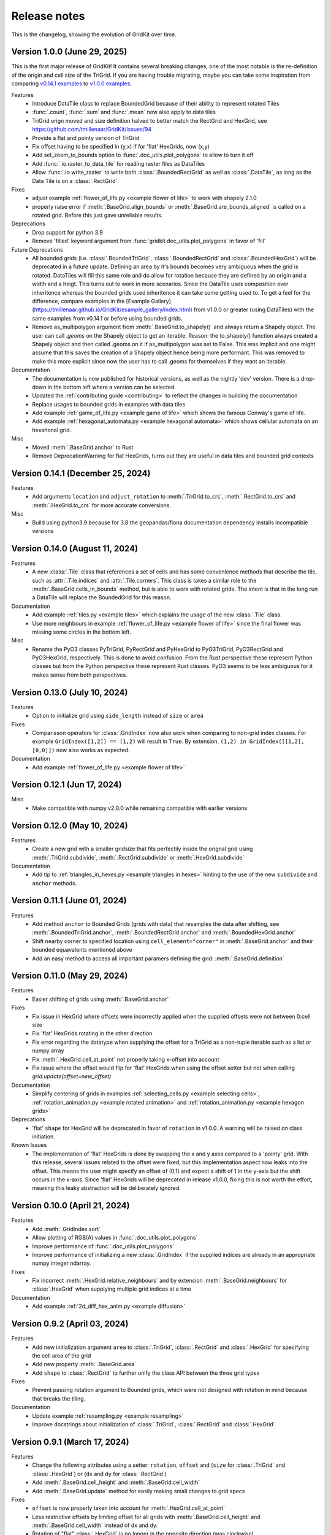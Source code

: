 .. _release_notes:

Release notes
=============

This is the changelog, showing the evolution of GridKit over time.

Version 1.0.0 (June 29, 2025)
-----------------------------

This is the first major release of GridKit!
It contains several breaking changes, one of the most notable is the re-definition of the origin and cell size of the TriGrid.
If you are having trouble migrating, maybe you can take some inspiration from comparing
`v0.14.1 examples <https://tmillenaar.github.io/GridKit/versions/v0.14.1/example_gallery/index.html>`_ to
`v1.0.0 examples <https://tmillenaar.github.io/GridKit/versions/v1.0.0/example_gallery/index.html>`_.

Features
 - Introduce DataTile class to replace BoundedGrid because of their ability to represent rotated Tiles
 - :func:`.count`, :func:`.sum` and :func:`.mean` now also apply to data tiles
 - TriGrid orign moved and size definition halved to better match the RectGrid and HexGrid, see https://github.com/tmillenaar/GridKit/issues/94
 - Provide a flat and pointy version of TriGrid
 - Fix offset having to be specified in (y,x) if for 'flat' HexGrids, now (x,y)
 - Add set_zoom_to_bounds option to :func:`.doc_utils.plot_polygons` to allow to turn it off
 - Add :func:`.io.raster_to_data_tile` for reading raster files as DataTiles
 - Allow :func:`.io.write_raster` to write both :class:`.BoundedRectGrid` as well as :class:`.DataTile`,
   as long as the Data Tile is on a :class:`.RectGrid`

Fixes
 - adjust example :ref:`flower_of_life.py <example flower of life>` to work with shapely 2.1.0
 - properly raise error if :meth:`.BaseGrid.align_bounds` or :meth:`.BaseGrid.are_bounds_aligned` is called on a rotated grid.
   Before this just gave unreliable results.

Deprecations
 - Drop support for python 3.9
 - Remove 'filled' keyword argument from :func:`gridkit.doc_utils.plot_polygons` in favor of 'fill'

Future Deprecations
 - All bounded grids (i.e. :class:`.BoundedTriGrid`, :class:`.BoundedRectGrid` and :class:`.BoundedHexGrid`) will be deprecated
   in a future update. Defining an area by it's bounds becomes very ambiguous when the grid is rotated.
   DataTiles will fill this same role and do allow for rotation because they are defined by an origin and a width and a heigt.
   This turns out to work in more scenarios. Since the DataTile uses composition over inheritence whereas the bounded grids
   used inheritence it can take some getting used to. To get a feel for the difference, compare examples in the
   [Example Gallery](https://tmillenaar.github.io/GridKit/example_gallery/index.html) from v1.0.0 or greater
   (using DataTiles) with the same examples from v0.14.1 or before using bounded grids.
 - Remove as_multipolygon argument from :meth:`.BaseGrid.to_shapely()` and always return a Shapely object.
   The user can call `.geoms` on the Shapely object to get an iterable.
   Reason: the to_shapely() function always created a Shapely object and then called .geoms on
   it if as_multipolygon was set to False. This was implicit and one might assume that
   this saves the creation of a Shapely object hence being more performant. This was removed
   to make this more explicit since now the user has to call .geoms for themselves if they want
   an iterable.

Documentation
 - The documentation is now published for historical versions, as well as the nightly 'dev' version.
   There is a drop-down in the bottom left where a version can be selected.
 - Updated the :ref:`contributing guide <contributing>` to reflect the changes in building the documentation
 - Replace usages to bounded grids in examples with data tiles
 - Add example :ref:`game_of_life.py <example game of life>` which shows the famous Conway's game of life.
 - Add example :ref:`hexagonal_automata.py <example hexagonal automata>` which shows cellular automata on an hexahonal grid.

Misc
 - Moved :meth:`.BaseGrid.anchor` to Rust
 - Remove DeprecationWarning for flat HexGrids, turns out they are useful in data tiles and bounded grid contexts

Version 0.14.1 (December 25, 2024)
----------------------------------
Features
 - Add arguments ``location`` and ``adjust_rotation`` to :meth:`.TriGrid.to_crs`, :meth:`.RectGrid.to_crs` and :meth:`.HexGrid.to_crs` for more accurate conversions.

Misc
 - Build using python3.9 because for 3.8 the geopandas/fiona documentation dependency installs incompatible versions

Version 0.14.0 (August 11, 2024)
--------------------------------
Featrures
 - A new :class:`.Tile` class that references a set of cells and has some convenience methods
   that describe the tile, such as :attr:`.Tile.indices` and :attr:`.Tile.corners`.
   This class is takes a similar role to the :meth:`.BaseGrid.cells_in_bounds` method,
   but is able to work with rotated grids. The intent is that in the long run a DataTile
   will replace the BoundedGrid for this reason.

Documentation
 - Add example :ref:`tiles.py <example tiles>` which explains the usage of the new :class:`.Tile` class.
 - Use more neighbours in example :ref:`flower_of_life.py <example flower of life>` since the final flower
   was missing some circles in the bottom left.

Misc
 - Rename the PyO3 classes PyTriGrid, PyRectGrid and PyHexGrid to PyO3TriGrid, PyO3RectGrid and PyO3HexGrid, respectively.
   This is done to avoid confusion. From the Rust perspective these represent Python classes but from the Python perspective
   these represent Rust classes. PyO3 seems to be less ambiguous for it makes sense from both perspectives.

Version 0.13.0 (July 10, 2024)
------------------------------
Features
 - Option to initialize grid using ``side_length`` instead of ``size`` or ``area``

Fixes
 - Comparisson operators for :class:`.GridIndex` now also work when comparing to non-grid index classes.
   For example ``GridIndex([1,2]) == (1,2)`` will result in ``True``.
   By extension, ``(1,2) in GridIndex([[1,2], [0,0]])`` now also works as expected.

Documentation
 - Add example :ref:`flower_of_life.py <example flower of life>`

Version 0.12.1 (Jun 17, 2024)
-----------------------------

Misc
 - Make compatible with numpy v2.0.0 while remaining compatible with earlier versions

Version 0.12.0 (May 10, 2024)
-----------------------------

Featrures
 - Create a new grid with a smaller gridsize that fits perfectily inside the orignal grid using :meth:`.TriGrid.subdivide`, :meth:`.RectGrid.subdivide` or :meth:`.HexGrid.subdivide`

Documentation
 - Add tip to :ref:`triangles_in_hexes.py <example triangles in hexes>` hinting to the use of the new ``subdivide`` and ``anchor`` methods.

Version 0.11.1 (June 01, 2024)
------------------------------

Features
 - Add method ``anchor`` to Bounded Grids (grids with data) that resamples the data after shifting, see :meth:`.BoundedTriGrid.anchor`, :meth:`.BoundedRectGrid.anchor` and :meth:`.BoundedHexGrid.anchor`
 - Shift nearby corner to specified location using ``cell_element="corner"`` in :meth:`.BaseGrid.anchor` and their bounded equavalents mentioned above
 - Add an easy method to access all important paramers defining the grid: :meth:`.BaseGrid.definition`

Version 0.11.0 (May 29, 2024)
------------------------------
.. _release notes v0_11_0:


Features
 - Easier shifting of grids using :meth:`.BaseGrid.anchor`

Fixes
 - Fix issue in HexGrid where offsets were incorrectly applied when the supplied offsets were not between 0:cell size
 - Fix 'flat' HexGrids rotating in the other direction
 - Fix error regarding the datatype when supplying the offset for a TriGrid as a non-tuple iterable such as a list or numpy array
 - Fix :meth:`.HexGrid.cell_at_point` not properly taking x-offset into account
 - Fix issue where the offset would flip for 'flat' HexGrids when using the offset setter but not when calling `grid.update(offset=new_offset)`

Documentation
 - Simplify centering of grids in examples :ref:`selecting_cells.py <example selecting cells>`, :ref:`rotation_animation.py <example rotated animation>` and :ref:`rotation_animation.py <example hexagon grids>`

Deprecations
 - 'flat' ``shape`` for HexGrid will be deprecated in favor of ``rotation`` in v1.0.0. A warning will be raised on class initiation.

Known Issues
 - The implementation of 'flat' HexGrids is done by swapping the x and y axes compared to a 'pointy' grid.
   With this release, several issues related to the offset were fixed, but this implementation aspect now leaks into the offset.
   This means the user might specify an offset of (0,1) and expect a shift of 1 in the y-axis but the shift occurs in the x-axis.
   Since 'flat' HexGrids will be deprecated in release v1.0.0, fixing this is not worth the effort, meaning this leaky abstraction will be deliberately ignored.

Version 0.10.0 (April 21, 2024)
-------------------------------
Features
 - Add :meth:`.GridIndex.sort`
 - Allow plotting of RGB(A) values in :func:`.doc_utils.plot_polygons`
 - Improve performance of :func:`.doc_utils.plot_polygons`
 - Improve performance of initializing a new :class:`.GridIndex` if the supplied indices are already in an appropriate numpy integer ndarray.

Fixes
 - Fix incorrect :meth:`.HexGrid.relative_neighbours` and by extension :meth:`.BaseGrid.neighbours` for :class:`.HexGrid` when supplying multiple grid indices at a time

Documentation
 - Add example :ref:`2d_diff_hex_anim.py <example diffusion>`

Version 0.9.2 (April 03, 2024)
------------------------------
Features
 - Add new initialization argument ``area`` to :class:`.TriGrid`, :class:`.RectGrid` and :class:`.HexGrid` for specifying the cell area of the grid
 - Add new property :meth:`.BaseGrid.area`
 - Add ``shape`` to :class:`.RectGrid` to further unify the class API between the three grid types

Fixes
 - Prevent passing rotation argument to Bounded grids, which were not designed with rotation in mind because that breaks the tiling.

Documentation
 - Update example :ref:`resampling.py <example resampling>`
 - Improve docstrings about initialization of :class:`.TriGrid`, :class:`.RectGrid` and :class:`.HexGrid`

Version 0.9.1 (March 17, 2024)
------------------------------
Features
 - Change the following attributes using a setter: ``rotation``, ``offset`` and (``size`` for :class:`.TriGrid` and :class:`.HexGrid`) or (``dx`` and ``dy`` for :class:`.RectGrid`)
 - Add :meth:`.BaseGrid.cell_height` and :meth:`.BaseGrid.cell_width`
 - Add :meth:`.BaseGrid.update` method for easily making small changes to grid specs

Fixes
 - ``offset`` is now properly taken into account for :meth:`.HexGrid.cell_at_point`
 - Less restrictive offsets by limiting offset for all grids with :meth:`.BaseGrid.cell_height` and :meth:`.BaseGrid.cell_width` instead of dx and dy.
 - Rotation of "flat" :class:`.HexGrid` is no longer in the opposite direction (was clockwise)

Documentation
 - Add example :ref:`rotation_animation.py <example rotated animation>`.

Version 0.9.0 (March 10, 2024)
------------------------------
Features
 - Rotation for :class:`.TriGrid`, :class:`.RectGrid` and :class:`.HexGrid`
     - Note: not for the bounded versions

Fixes:
 - Fixed :meth:`.RectGrid.cells_near_point` returning incorrect cells for negative points

Documentation
 - Add example :ref:`rotated_grids.py <example rotated grids>`.

Version 0.8.0 (March 03, 2024)
------------------------------
Fixes
 - Return :class:`.GridIndex` from :meth:`.HexGrid.cells_near_point`
 - Align return shape of index :meth:`.RectGrid.cells_near_point` with those of :meth:`.TriGrid.cells_near_point` and :meth:`.HexGrid.cells_near_point` (!API change)
 - Allow multi-dimensional input and returns form method `cells_near_point` on the three grid types

Misc
 - Move the following methods to Rust:

     - :meth:`.RectGrid.cells_near_point`
     - :meth:`.HexGrid.cells_near_point`


Version 0.7.3 (February 25, 2024)
---------------------------------
Fixes
 - Properly handle negative offsets in Rust grid classes

Misc
 - Move the following methods to Rust:

     - :meth:`.RectGrid.centroid`
     - :meth:`.RectGrid.cell_at_point`
     - :meth:`.RectGrid.cell_corners`
     - :meth:`.HexGrid.centroid`
     - :meth:`.HexGrid.cell_at_point`
     - :meth:`.HexGrid.cell_corners`

    This is done in preparation of rotation of un-bounded grids and provides a minor speedup.

Version 0.7.2 (February 18, 2024)
---------------------------------
Features
 - Replace ``GridIndex._1d_view`` with :meth:`.GridIndex.index_1d`, which is an int64 instead of a custom data type.
 - Replace ``index._nd_view`` with :meth:`.GridIndex.from_index_1d`

Fixes
 - Remove redundant array allocation in :meth:`.TriGrid.cells_in_bounds`

Documentation
 - Remove ``dask_geopandas`` dependency in example :ref:`aggregate_dask.py <example aggregate_dask>`. Use :meth:`.GridIndex.index_1d` instead.
 - Use numpy array :meth:`.GridIndex.index_1d` in example :ref:`aggregate.py <example aggregate>` instead of a python list of :class:`.GridIndex` objects.

Version 0.7.1 (February 11, 2024)
---------------------------------
Fixes
 - Remove allocation of unused array

Documentation
 - Add building of Rust binary to the :ref:`contributing guide <contributing>`

Misc
 - Improve performance of :meth:`.BaseGrid.to_shapely`

Version 0.7.0 (February 04, 2024)
---------------------------------
Features
 - Add :class:`.BoundedTriGrid`
 - Improved performance of linear resampling for :class:`.BoundedHexGrid`
 - "inverse_distance" interpolation method for :meth:`.BoundedGrid.resample` and :meth:`.BoundedGrid.interpolate`

Fixes
 - Fixed incorrect cell returned for points in :meth:`.TriGrid.cell_at_point` near the cell edge
 - Allow for nd input in :meth:`.TriGrid.cell_at_point`


Version 0.6.0 (January 07, 2024)
--------------------------------
Features
 - Add :class:`.TriGrid` (Only base variant, BoundedTriGrid is yet to come)

Fixes
 - :meth:`.BaseGrid.to_shapely` now properly handles ND input
 - :meth:`.HexGrid.relative_neighbours` now properly handles ND input

Documentation
 - Add example :ref:`triangles_in_hexes.py <example triangles in hexes>`
 - :func:`.doc_utils.plot_polygons` used in examples now plots both lines and filled polygons

Misc
 - Add Rust bindings using the maturin package
 - Renamed the test rasters used in example :ref:`ndvi.py <example ndvi>` because Windows failed on special characters in the name
 - Put index as first argument instead of second in :meth:`.HexGrid.relative_neighbours`

CICD
 - Retire setup.py in favour of pyproject.toml
 - Build package using maturin
 - Test deploy for linux, macos and windows before uploading the sdist to PyPi

Version 0.5.1 (October 08, 2023)
--------------------------------
Fixes
 - :meth:`.BaseGrid.to_shapely()` now returns single Polygon if a single GridIndex was supplied

Documentation
 - Add example :ref:`aggregate_dask.py <example aggregate_dask>`

Version 0.5.0 (October 01, 2023)
--------------------------------
Features
 - Make return argument `shape` optional in :meth:`.BaseGrid.cells_in_bounds` by adding the `return_cell_shape` argument (default False)
 - Structure the :class:`.GridIndex` returned by :meth:`.BaseGrid.cells_in_bounds` in the shape of the grid (2D)
 - Now the return shape of :meth:`.BaseGrid.to_shapely` is the same as the input shape of the `index` argument (if `as_multipolygon` is `False`)
 - Allow :meth:`.BoundedRectGrid.centroid` to be called without specifying the `index` argument, use the cells in it's bounds by default
 - Better error when `index` is not supplied to `centroid` method on grids that are not bounded

Misc
 - Remove placeholder methods that no longer fit the curent API
 - Add tests for :meth:`.BaseGrid.to_shapely`
 - Add tests for :meth:`.BaseGrid.cell_corners`

Version 0.4.8 (September 18, 2023)
----------------------------------
Features
 - Add methods :meth:`.RectGrid.to_bounded` and :meth:`.HexGrid.to_bounded` to turn an infinite grid into a bounded grid.

Version 0.4.7 (September 10, 2023)
----------------------------------
Features
 - :meth:`~gridkit.index.concat` for combining :class:`.GridIndex` objects

Documentation
 - Fixed problems related to slicing 'flat' :class:`.BoundedHexGrid` objects
 - Swap formerly incorrect :meth:`.BoundedHexGrid.height` and :meth:`.BoundedHexGrid.width` for 'flat' :class:`.BoundedHexGrid` objects
 - Fixed nesting issue in menu navigation
 - Add colorbars to example :ref:`partial_overlap.py <example partial overlap>`
 - Simplify example :ref:`elevation_distribution_per_landcover.py <example elevation distribution landcover>`

Misc
 - Add basic tests for statistical functions :func:`~gridkit._statistical_functions.sum`, :func:`~gridkit._statistical_functions.mean`

CICD
 - Allow for manual triggering of documentation pipeline

Version 0.4.6 (September 4, 2023)
---------------------------------
Features
 - Make 'index' argument optional in :meth:`.BoundedGrid.value`

Documentation
 - Add example :ref:`partial_overlap.py <example partial overlap>`
 - Update the way docs are build in the :ref:`contributing guide <contributing>`
 - Improve docstring of :meth:`.BoundedGrid.value`

Version 0.4.5 (August 27, 2023)
-------------------------------
Fixes
 - Replace all mentions of ``read_geotiff`` in example gallery to ``write_geotiff``
 - build docs without referencing setup.py

Misc
 - Add test to verify if the documentation builds succesfully
 - Add docs_require to tests_require in setup.py
 - remove restriction on sphinx version

Version 0.4.4 (August 27, 2023)
-------------------------------
Fixes
 - Add missing matplotlib to docs_require

Version 0.4.3 (August 27, 2023)
-------------------------------
Fixes
 - Pin sphinx version to prevent docs build step from erroring

Version 0.4.2 (August 27, 2023)
-------------------------------
Fixes
 - Fix ``to_crs`` on :class:`.HexGrid` and :class:`.RectGrid` (only worked on bounded equivalents)

Documentation
 - Improved docstrings for ``to_crs`` on :class:`.BaseGrid`,  :class:`.HexGrid`,  :class:`.RectGrid`,  :class:`.BoundedHexGrid` and  :class:`.BoundedRectGrid`
 - Add docstrings to :func:`.read_raster` and :func:`.write_raster`

Misc
 - Import :class:`.GridIndex`, :func:`.validate_index`, :class:`.BaseGrid`, :class:`.RectGrid`, :class:`.HexGrid`, :class:`.BoundedRectGrid` and :class:`.BoundedHexGrid` as part of gridkit to make for more convenient importing (eg `from gridkit import HexGrid`)
 - Move pytest and matplotlib requirements from requirements.txt to tests_require in setup.py
 - Rename :func:`.read_geotiff` to :func:`.read_raster`. The former will be deprecated in a future release.

Version 0.4.1 (August 20, 2023)
-------------------------------
Features
 - make :class:`~gridkit.index.GridIndex` hashable so it works as pandas index
 - remove any empty axis on :class:`~gridkit.index.GridIndex` initialization

Documentation
 - create example script :ref:`aggregate.py <example aggregate>`
 - rename ``Shape interactions`` section to ``Vector data interactions``
 - create ``doc_utils.py`` to contain helper functions for plotting and input generation used in examples

Version 0.4.0 (August 13, 2023)
-------------------------------
Features
 - :class:`~gridkit.index.GridIndex` class to unify index representation
 - :func:`~gridkit.index.validate_index` decorator to turn any index represetntation into a GridIndex on function call
 - Operations that return grid indices now return GridIndex instances instead of numpy arrays

Version 0.3.1 (July 23, 2023)
-----------------------------
Features
 - add :meth:`~gridkit.hex_grid.BoundedHexGrid.numpy_id_to_grid_id()` to :class:`~gridkit.hex_grid.BoundedHexGrid`
 - add :meth:`~gridkit.hex_grid.BoundedHexGrid.grid_id_to_numpy_id()` to :class:`~gridkit.hex_grid.BoundedHexGrid`

Fixes
 - resolve shift in data when using comparisson and mathematical operators on BoudedHexGrid

Documentation
 - Add examle on coordinate transformations

Version 0.3.0 (July 16, 2023)
-----------------------------

Features
 - Resample method for BoundedHexGrid
 - Bilinear interpolation method for BoundedHexGrid
 - Split ``Interpolate`` method from ``resample`` method
 - Codecov integration

CICD
 - black and isort checks in test pipeline

Documentation
 - Add missing docstrings to resample method

Misc
 - reformat python files using black and isort
 - move ``Resample`` method one step up in the inheritance hierarchy, to BoundedGrid

Version 0.2.0 (July 10, 2023)
-----------------------------

Features
 - Add hex_grid.HexGrid class
 - Add hex_grid.BoundedHexGrid class
 - `to_shapely()` on bounded grids returns the shapes in the bounds when no index is supplied
 - add action for pytest and doctest on push
 - turn bounded_grid.indices into a property

Fixes
 - set proper version when documentation is build

Documentation
 - build documentation when tagged instead of merged in main
 - add example "Hexagon grids"
 - add example "Cell selection using other grids"
 - add example "Resampling"
 - use hexagons instead of squares in example "Interpolate from points"


Version 0.1.1 (March 17, 2023)
------------------------------

Fixes
 - Fix `__version__`` missing an ending quotation mark


Version 0.1.0 (March 17, 2023)
------------------------------
 - release first version to PyPi
